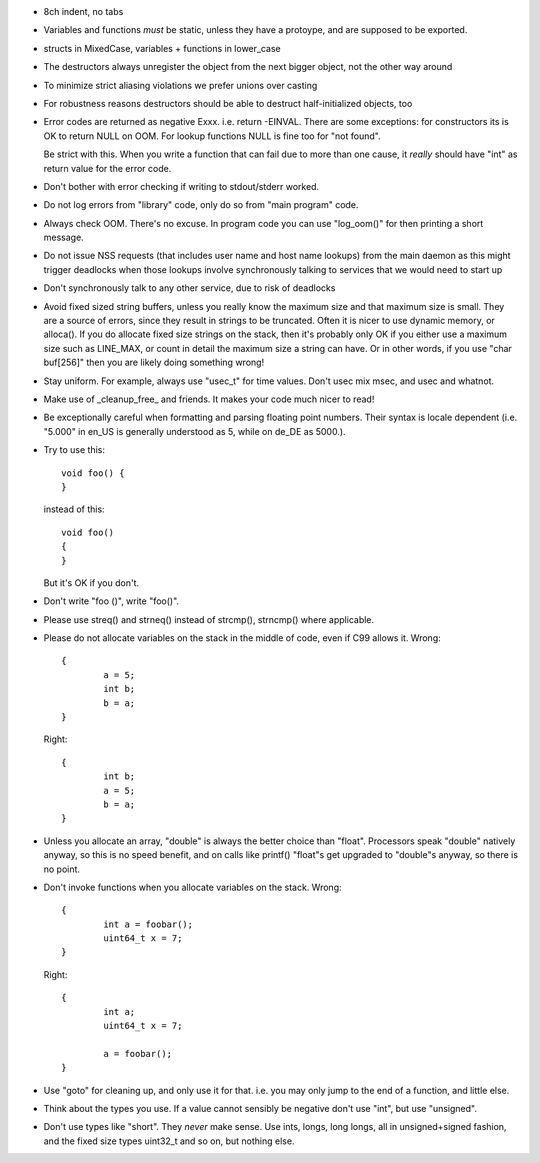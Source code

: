 
- 8ch indent, no tabs

- Variables and functions *must* be static, unless they have a
  protoype, and are supposed to be exported.

- structs in MixedCase, variables + functions in lower_case

- The destructors always unregister the object from the next bigger
  object, not the other way around

- To minimize strict aliasing violations we prefer unions over casting

- For robustness reasons destructors should be able to destruct
  half-initialized objects, too

- Error codes are returned as negative Exxx. i.e. return -EINVAL. There
  are some exceptions: for constructors its is OK to return NULL on
  OOM. For lookup functions NULL is fine too for "not found".

  Be strict with this. When you write a function that can fail due to
  more than one cause, it *really* should have "int" as return value
  for the error code.

- Don't bother with error checking if writing to stdout/stderr worked.

- Do not log errors from "library" code, only do so from "main
  program" code.

- Always check OOM. There's no excuse. In program code you can use
  "log_oom()" for then printing a short message.

- Do not issue NSS requests (that includes user name and host name
  lookups) from the main daemon as this might trigger deadlocks when
  those lookups involve synchronously talking to services that we
  would need to start up

- Don't synchronously talk to any other service, due to risk of
  deadlocks

- Avoid fixed sized string buffers, unless you really know the maximum
  size and that maximum size is small. They are a source of errors,
  since they result in strings to be truncated. Often it is nicer to
  use dynamic memory, or alloca(). If you do allocate fixed size
  strings on the stack, then it's probably only OK if you either use a
  maximum size such as LINE_MAX, or count in detail the maximum size a
  string can have. Or in other words, if you use "char buf[256]" then
  you are likely doing something wrong!

- Stay uniform. For example, always use "usec_t" for time
  values. Don't usec mix msec, and usec and whatnot.

- Make use of _cleanup_free_ and friends. It makes your code much
  nicer to read!

- Be exceptionally careful when formatting and parsing floating point
  numbers. Their syntax is locale dependent (i.e. "5.000" in en_US is
  generally understood as 5, while on de_DE as 5000.).

- Try to use this::

      void foo() {
      }

  instead of this::

      void foo()
      {
      }

  But it's OK if you don't.

- Don't write "foo ()", write "foo()".

- Please use streq() and strneq() instead of strcmp(), strncmp() where applicable.

- Please do not allocate variables on the stack in the middle of code,
  even if C99 allows it. Wrong::

    {
            a = 5;
            int b;
            b = a;
    }

  Right::

    {
            int b;
            a = 5;
            b = a;
    }


- Unless you allocate an array, "double" is always the better choice
  than "float". Processors speak "double" natively anyway, so this is
  no speed benefit, and on calls like printf() "float"s get upgraded
  to "double"s anyway, so there is no point.

- Don't invoke functions when you allocate variables on the stack. Wrong::

    {
            int a = foobar();
            uint64_t x = 7;
    }

  Right::

    {
            int a;
            uint64_t x = 7;

            a = foobar();
    }

- Use "goto" for cleaning up, and only use it for that. i.e. you may
  only jump to the end of a function, and little else.

- Think about the types you use. If a value cannot sensibly be
  negative don't use "int", but use "unsigned".

- Don't use types like "short". They *never* make sense. Use ints,
  longs, long longs, all in unsigned+signed fashion, and the fixed
  size types uint32_t and so on, but nothing else.
